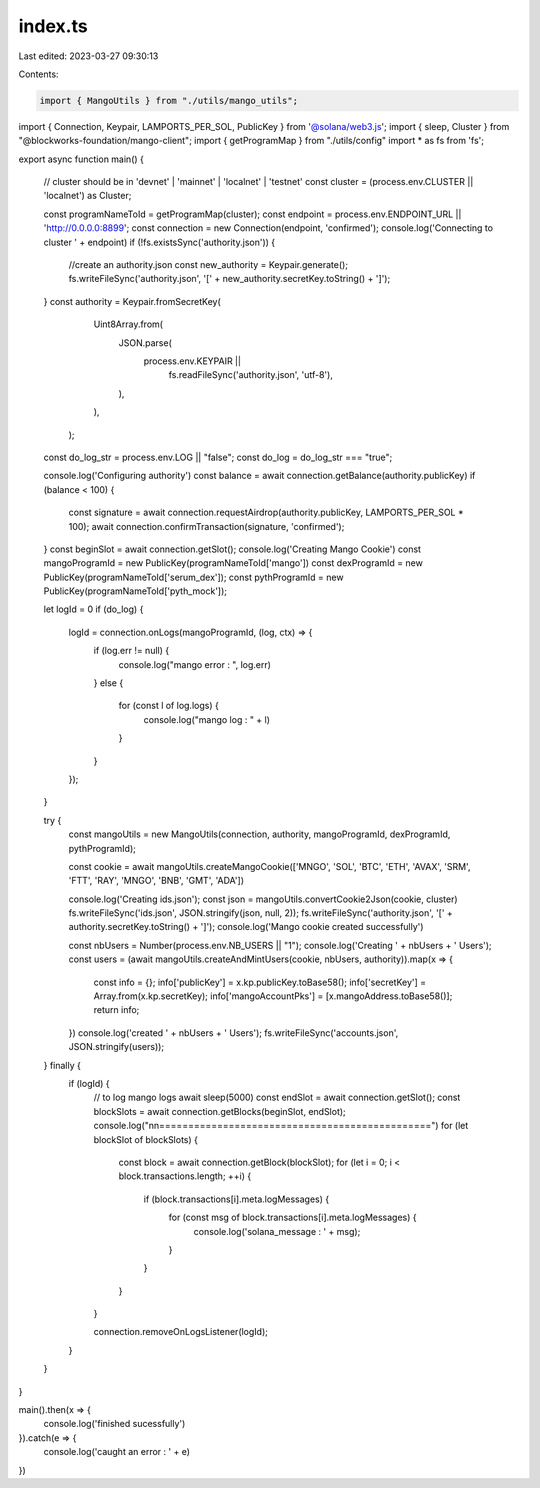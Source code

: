 index.ts
========

Last edited: 2023-03-27 09:30:13

Contents:

.. code-block:: ts

    import { MangoUtils } from "./utils/mango_utils";
import { Connection, Keypair, LAMPORTS_PER_SOL, PublicKey } from '@solana/web3.js';
import { sleep, Cluster } from "@blockworks-foundation/mango-client";
import { getProgramMap } from "./utils/config"
import * as fs from 'fs';

export async function main() {
    
    // cluster should be in 'devnet' | 'mainnet' | 'localnet' | 'testnet'  
    const cluster = (process.env.CLUSTER || 'localnet') as Cluster;

    const programNameToId = getProgramMap(cluster);
    const endpoint = process.env.ENDPOINT_URL || 'http://0.0.0.0:8899';
    const connection = new Connection(endpoint, 'confirmed');
    console.log('Connecting to cluster ' + endpoint)
    if (!fs.existsSync('authority.json')) {
        //create an authority.json
        const new_authority = Keypair.generate();
        fs.writeFileSync('authority.json', '[' + new_authority.secretKey.toString() + ']');
    }
    const authority = Keypair.fromSecretKey(
        Uint8Array.from(
          JSON.parse(
            process.env.KEYPAIR ||
              fs.readFileSync('authority.json', 'utf-8'),
          ),
        ),
      );
    const do_log_str = process.env.LOG || "false";
    const do_log = do_log_str === "true";

    console.log('Configuring authority')
    const balance = await connection.getBalance(authority.publicKey)
    if (balance < 100) {
        const signature = await connection.requestAirdrop(authority.publicKey, LAMPORTS_PER_SOL * 100);
        await connection.confirmTransaction(signature, 'confirmed');
    }
    const beginSlot = await connection.getSlot();
    console.log('Creating Mango Cookie')
    const mangoProgramId = new PublicKey(programNameToId['mango'])
    const dexProgramId = new PublicKey(programNameToId['serum_dex']);
    const pythProgramId = new PublicKey(programNameToId['pyth_mock']);

    let logId = 0
    if (do_log) {
        logId = connection.onLogs(mangoProgramId, (log, ctx) => {
            if (log.err != null) {
                console.log("mango error : ", log.err)
            }
            else {
                for (const l of log.logs) {
                    console.log("mango log : " + l)
                }
            }
        });
    }

    try {
        const mangoUtils = new MangoUtils(connection, authority, mangoProgramId, dexProgramId, pythProgramId);

        const cookie = await mangoUtils.createMangoCookie(['MNGO', 'SOL', 'BTC', 'ETH', 'AVAX', 'SRM', 'FTT', 'RAY', 'MNGO', 'BNB', 'GMT', 'ADA'])

        console.log('Creating ids.json');
        const json = mangoUtils.convertCookie2Json(cookie, cluster)
        fs.writeFileSync('ids.json', JSON.stringify(json, null, 2));
        fs.writeFileSync('authority.json', '[' + authority.secretKey.toString() + ']');
        console.log('Mango cookie created successfully')

        const nbUsers = Number(process.env.NB_USERS || "1");
        console.log('Creating ' + nbUsers + ' Users');
        const users = (await mangoUtils.createAndMintUsers(cookie, nbUsers, authority)).map(x => {
            const info = {};
            info['publicKey'] = x.kp.publicKey.toBase58();
            info['secretKey'] = Array.from(x.kp.secretKey);
            info['mangoAccountPks'] = [x.mangoAddress.toBase58()];
            return info;
        })
        console.log('created ' + nbUsers + ' Users');
        fs.writeFileSync('accounts.json', JSON.stringify(users));

    } finally {
        if (logId) {
            // to log mango logs
            await sleep(5000)
            const endSlot = await connection.getSlot();
            const blockSlots = await connection.getBlocks(beginSlot, endSlot);
            console.log("\n\n===============================================")
            for (let blockSlot of blockSlots) {
                const block = await connection.getBlock(blockSlot);
                for (let i = 0; i < block.transactions.length; ++i) {
                    if (block.transactions[i].meta.logMessages) {
                        for (const msg of block.transactions[i].meta.logMessages) {
                            console.log('solana_message : ' + msg);
                        }
                    }
                }
            }

            connection.removeOnLogsListener(logId);
        }
    }
}

main().then(x => {
    console.log('finished sucessfully')
}).catch(e => {
    console.log('caught an error : ' + e)
})


